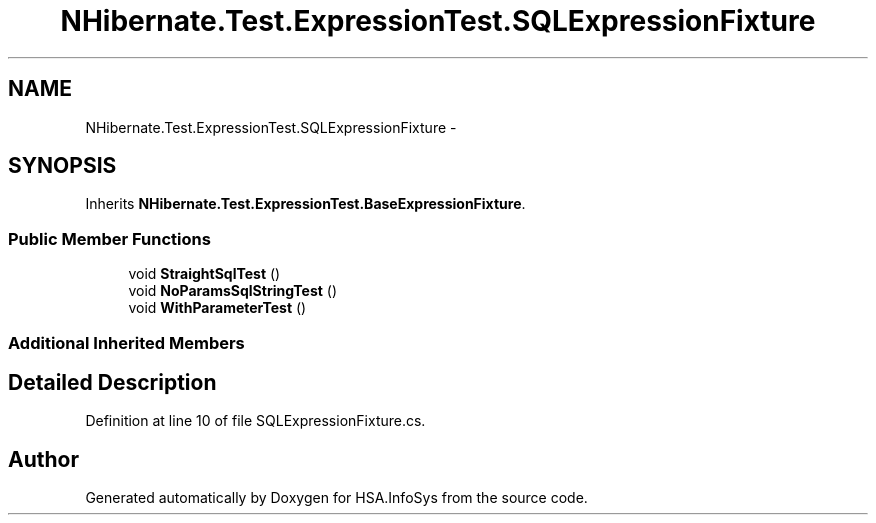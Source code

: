 .TH "NHibernate.Test.ExpressionTest.SQLExpressionFixture" 3 "Fri Jul 5 2013" "Version 1.0" "HSA.InfoSys" \" -*- nroff -*-
.ad l
.nh
.SH NAME
NHibernate.Test.ExpressionTest.SQLExpressionFixture \- 
.SH SYNOPSIS
.br
.PP
.PP
Inherits \fBNHibernate\&.Test\&.ExpressionTest\&.BaseExpressionFixture\fP\&.
.SS "Public Member Functions"

.in +1c
.ti -1c
.RI "void \fBStraightSqlTest\fP ()"
.br
.ti -1c
.RI "void \fBNoParamsSqlStringTest\fP ()"
.br
.ti -1c
.RI "void \fBWithParameterTest\fP ()"
.br
.in -1c
.SS "Additional Inherited Members"
.SH "Detailed Description"
.PP 
Definition at line 10 of file SQLExpressionFixture\&.cs\&.

.SH "Author"
.PP 
Generated automatically by Doxygen for HSA\&.InfoSys from the source code\&.
